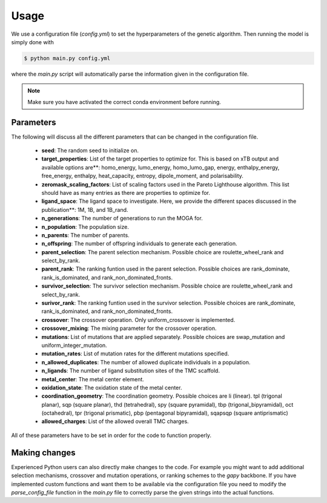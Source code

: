 Usage
=====

We use a configuration file (`config.yml`) to set the hyperparameters of the genetic algorithm. Then running the model is simply done with

.. code-block:: console

  $ python main.py config.yml

where the `main.py` script will automatically parse the information given in the configuration file.

.. note::

   Make sure you have activated the correct conda environment before running.

==========
Parameters
==========

The following will discuss all the different parameters that can be changed in the configuration file.

 - **seed**: The random seed to initialize on.
 - **target_properties**: List of the target properties to optimize for. This is based on xTB output and available options are**: homo_energy, lumo_energy, homo_lumo_gap, energy, enthalpy_energy, free_energy, enthalpy, heat_capacity, entropy, dipole_moment, and polarisability.
 - **zeromask_scaling_factors**: List of scaling factors used in the Pareto Lighthouse algorithm. This list should have as many entries as there are properties to optimize for.
 - **ligand_space**: The ligand space to investigate. Here, we provide the different spaces discussed in the publication**: 1M, 1B, and 1B_rand.
 - **n_generations**: The number of generations to run the MOGA for.
 - **n_population**: The population size.
 - **n_parents**: The number of parents.
 - **n_offspring**: The number of offspring individuals to generate each generation.
 - **parent_selection**: The parent selection mechanism. Possible choice are roulette_wheel_rank and select_by_rank.
 - **parent_rank**: The ranking funtion used in the parent selection. Possible choices are rank_dominate, rank_is_dominated, and rank_non_dominated_fronts.
 - **survivor_selection**: The survivor selection mechanism. Possible choice are roulette_wheel_rank and select_by_rank.
 - **surivor_rank**: The ranking funtion used in the survivor selection. Possible choices are rank_dominate, rank_is_dominated, and rank_non_dominated_fronts.
 - **crossover**: The crossover operation. Only uniform_crossover is implemented.
 - **crossover_mixing**: The mixing parameter for the crossover operation.
 - **mutations**: List of mutations that are applied separately. Possible choices are swap_mutation and uniform_integer_mutation.
 - **mutation_rates**: List of mutation rates for the different mutations specified.
 - **n_allowed_duplicates**: The number of allowed duplicate individuals in a population.
 - **n_ligands**: The number of ligand substitution sites of the TMC scaffold.
 - **metal_center**: The metal center element.
 - **oxidation_state**: The oxidation state of the metal center.
 - **coordination_geometry**: The coordination geometry. Possible choices are li (linear). tpl (trigonal planar), sqp (square planar), thd (tetrahedral), spy (square pyramidal), tbp (trigonal_bipyramidal), oct (octahedral), tpr (trigonal prismatic), pbp (pentagonal bipyramidal), sqapsqp (square antiprismatic)
 - **allowed_charges**: List of the allowed overall TMC charges.

All of these parameters have to be set in order for the code to function properly.

==============
Making changes
==============

Experienced Python users can also directly make changes to the code. For example you might want to add additional selection mechanisms, crossover and mutation operations, or ranking schemes to the `gapy` backbone. If you have implemented custom functions and want them to be available via the configuration file you need to modify the `parse_config_file` function in the `main.py` file to correctly parse the given strings into the actual functions.
